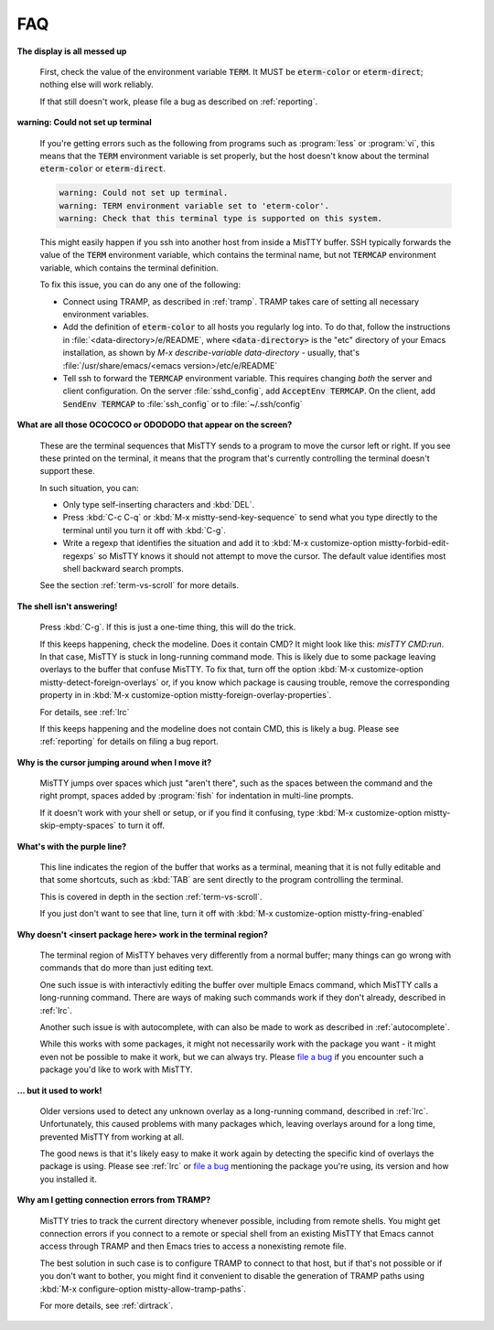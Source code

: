 FAQ
===

**The display is all messed up**

     First, check the value of the environment variable :code:`TERM`.
     It MUST be :code:`eterm-color` or :code:`eterm-direct`; nothing
     else will work reliably.

     If that still doesn't work, please file a bug as described on
     :ref:`reporting`.

**warning: Could not set up terminal**

     If you're getting errors such as the following from programs such
     as :program:`less` or :program:`vi`, this means that the
     :code:`TERM` environment variable is set properly, but the host
     doesn't know about the terminal :code:`eterm-color` or
     :code:`eterm-direct`.

     .. code-block:: text

       warning: Could not set up terminal.
       warning: TERM environment variable set to 'eterm-color'.
       warning: Check that this terminal type is supported on this system.

     This might easily happen if you ssh into another host from inside
     a MisTTY buffer. SSH typically forwards the value of the
     :code:`TERM` environment variable, which contains the terminal
     name, but not :code:`TERMCAP` environment variable, which contains
     the terminal definition.

     To fix this issue, you can do any one of the following:

     - Connect using TRAMP, as described in :ref:`tramp`. TRAMP takes
       care of setting all necessary environment variables.

     - Add the definition of :code:`eterm-color` to all hosts you
       regularly log into. To do that, follow the instructions in
       :file:`<data-directory>/e/README`, where
       :code:`<data-directory>` is the "etc" directory of your Emacs
       installation, as shown by `M-x describe-variable
       data-directory` - usually, that's
       :file:`/usr/share/emacs/<emacs version>/etc/e/README`

     - Tell ssh to forward the :code:`TERMCAP` environment variable. This
       requires changing *both* the server and client configuration. On the
       server :file:`sshd_config`, add :code:`AcceptEnv TERMCAP`. On the
       client, add :code:`SendEnv TERMCAP` to :file:`ssh_config` or to
       :file:`~/.ssh/config`

**What are all those OCOCOCO or ODODODO that appear on the screen?**

     .. index:: pair: variable; mistty-forbid-edit-regexps

     These are the terminal sequences that MisTTY sends to a program
     to move the cursor left or right. If you see these printed on the
     terminal, it means that the program that's currently controlling
     the terminal doesn't support these.

     In such situation, you can:

     - Only type self-inserting characters and :kbd:`DEL`.

     - Press :kbd:`C-c C-q` or :kbd:`M-x mistty-send-key-sequence` to
       send what you type directly to the terminal until you turn it
       off with :kbd:`C-g`.

     - Write a regexp that identifies the situation and add it to
       :kbd:`M-x customize-option mistty-forbid-edit-regexps` so MisTTY
       knows it should not attempt to move the cursor. The default value
       identifies most shell backward search prompts.

     See the section :ref:`term-vs-scroll` for more details.

**The shell isn't answering!**

    Press :kbd:`C-g`. If this is just a one-time thing, this will do
    the trick.

    If this keeps happening, check the modeline. Does it contain CMD?
    It might look like this: *misTTY CMD:run*. In that case, MisTTY is
    stuck in long-running command mode. This is likely due to some
    package leaving overlays to the buffer that confuse MisTTY. To fix
    that, turn off the option :kbd:`M-x customize-option
    mistty-detect-foreign-overlays` or, if you know which package is
    causing trouble, remove the corresponding property in in :kbd:`M-x
    customize-option mistty-foreign-overlay-properties`.

    For details, see :ref:`lrc`

    If this keeps happening and the modeline does not contain CMD,
    this is likely a bug. Please see :ref:`reporting` for details on
    filing a bug report.

**Why is the cursor jumping around when I move it?**

    MisTTY jumps over spaces which just "aren't there", such as the
    spaces between the command and the right prompt, spaces added by
    :program:`fish` for indentation in multi-line prompts.

    If it doesn't work with your shell or setup, or if you find it
    confusing, type :kbd:`M-x customize-option
    mistty-skip-empty-spaces` to turn it off.

**What's with the purple line?**

    This line indicates the region of the buffer that works as a
    terminal, meaning that it is not fully editable and that some
    shortcuts, such as :kbd:`TAB` are sent directly to the program
    controlling the terminal.

    This is covered in depth in the section :ref:`term-vs-scroll`.

    If you just don't want to see that line, turn it off with
    :kbd:`M-x customize-option mistty-fring-enabled`

**Why doesn't <insert package here> work in the terminal region?**

    The terminal region of MisTTY behaves very differently from a
    normal buffer; many things can go wrong with commands that do more
    than just editing text.

    One such issue is with interactivly editing the buffer over
    multiple Emacs command, which MisTTY calls a long-running command.
    There are ways of making such commands work if they don't already,
    described in :ref:`lrc`.

    Another such issue is with autocomplete, with can also be made to
    work as described in :ref:`autocomplete`.

    While this works with some packages, it might not necessarily work
    with the package you want - it might even not be possible to make
    it work, but we can always try. Please `file a bug
    <https://github.com/szermatt/mistty/issues>`_ if you encounter
    such a package you'd like to work with MisTTY.

**... but it used to work!**

    Older versions used to detect any unknown overlay as a
    long-running command, described in :ref:`lrc`. Unfortunately, this
    caused problems with many packages which, leaving overlays around
    for a long time, prevented MisTTY from working at all.

    The good news is that it's likely easy to make it work again by
    detecting the specific kind of overlays the package is using.
    Please see :ref:`lrc` or `file a bug
    <https://github.com/szermatt/mistty/issues>`_ mentioning the
    package you're using, its version and how you installed it.

**Why am I getting connection errors from TRAMP?**

    MisTTY tries to track the current directory whenever possible,
    including from remote shells. You might get connection errors if
    you connect to a remote or special shell from an existing MisTTY
    that Emacs cannot access through TRAMP and then Emacs tries to
    access a nonexisting remote file.

    The best solution in such case is to configure TRAMP to connect to
    that host, but if that's not possible or if you don't want to
    bother, you might find it convenient to disable the generation of
    TRAMP paths using :kbd:`M-x configure-option
    mistty-allow-tramp-paths`.

    For more details, see :ref:`dirtrack`.

